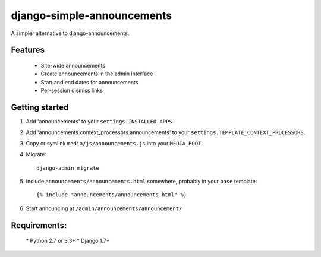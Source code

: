 
===========================
django-simple-announcements
===========================

A simpler alternative to django-announcements.


Features
--------

 * Site-wide announcements
 * Create announcements in the admin interface
 * Start and end dates for announcements
 * Per-session dismiss links


Getting started
---------------

1. Add 'announcements' to your ``settings.INSTALLED_APPS``.

2. Add 'announcements.context_processors.announcements' to your ``settings.TEMPLATE_CONTEXT_PROCESSORS``.

3. Copy or symlink ``media/js/announcements.js`` into your ``MEDIA_ROOT``.

4. Migrate::
    
    django-admin migrate

5. Include ``announcements/announcements.html`` somewhere, probably in your ``base`` template::

    {% include "announcements/announcements.html" %}

6. Start announcing at ``/admin/announcements/announcement/``

Requirements:
-------------

 * Python 2.7 or 3.3+
 * Django 1.7+
